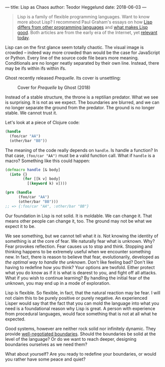---
title: Lisp as Chaos
author: Teodor Heggelund
date: 2018-06-03
---

#+BEGIN_QUOTE
Lisp is a family of flexible programming languages. Want to know more about
Lisp? I recommend Paul Graham's essays on how [[http://www.paulgraham.com/diff.html][Lisp differs from other
programming languages]] and [[http://www.paulgraham.com/avg.html][what makes Lisp good]]. Both articles are from the early
era of the Internet, yet [[https://medium.com/incerto/an-expert-called-lindy-fdb30f146eaf][relevant today]].
#+END_QUOTE

Lisp can on the first glance seem totally chaotic. The visual image is crowded
-- indeed way more crowded than would be the case for JavaScript or Python.
Every line of the source code file bears more meaning. Conditionals are no
longer neatly separated by their own line. Instead, there may be ifs within ifs
within ifs.

Ghost recently released /Prequelle/. Its cover is unsettling:

#+ATTR_HTML: :width 400px
#+CAPTION: Cover for /Prequelle/ by Ghost (2018)
[[../static/Ghost-Prequelle-800x800.jpg]]

Instead of a stable structure, the throne is a reptilian predator. What we see
is surprising. It is not as we expect. The boundaries are blurred, and we can no
longer separate the ground from the predator. The ground is no longer stable. We
cannot trust it.

Let's look at a piece of Clojure code:

#+BEGIN_SRC clojure
  (handle
    (foo/car "AA")
    (other/bar "BB"))
#+END_SRC

The meaning of the code really depends on ~handle~. Is handle a function? In
that case, ~(foo/car "AA")~ must be a valid function call. What if ~handle~ is a
macro? Something like this could happen:

#+BEGIN_SRC clojure
  (defmacro handle [& body]
    (into {}
          (for [[k v] body]
            [(keyword k) v])))

  (prn (handle
        (foo/car "AA")
        (other/bar "BB")))
  ;; => {:foo/car "AA", :other/bar "BB"}
#+END_SRC

Our foundation in Lisp is not solid. It is moldable. We can change it. That
means other people can change it, too. The ground may not be what we expect it
to be.

We see something, but we cannot tell what it /is/. Not knowing the identity of
something is at the core of fear. We naturally fear what is unknown. Why? Fear
provokes reflection. Fear causes us to stop and think. Stopping and thinking
happens to be extremely useful when we encounter something new. In fact, there
is reason to believe that fear, evolutionarily, developed as /the optimal way to
handle the unknown/. Don't like feeling bad? Don't like having to redefine how
you think? Your options are twofold. Either protect what you do know as if it is
what is dearest to you, and fight off all attacks. What if you wish to continue
learning? By handling the initial fear of the unknown, you may end up in a mode
of exploration.

Lisp is flexible. So flexible, in fact, that the natural reaction may be fear. I
will not claim this to be purely positive or purely negative. An experienced
Lisper would say that the fact that you can mold the language into what you need
is a foundational reason why Lisp is great. A person with experience from
procedural languages, would face something that is not at all what he expected.

Good systems, however are neither rock solid nor infinitely dynamic. They
provide [[../posts/negotiating-boundaries.html][well-negotiated boundaries]]. Should the boundaries be solid at the level
of the language? Or do we want to reach deeper, designing boundaries ourselves
as we need them?

What about yourself? Are you ready to redefine your boundaries, or would you
rather have some peace and quiet?
